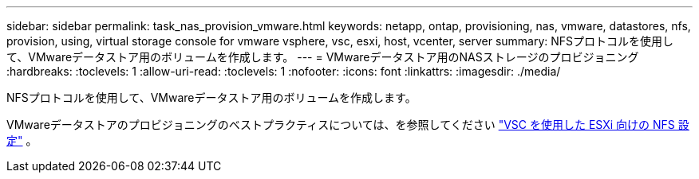 ---
sidebar: sidebar 
permalink: task_nas_provision_vmware.html 
keywords: netapp, ontap, provisioning, nas, vmware, datastores, nfs, provision, using, virtual storage console for vmware vsphere, vsc, esxi, host, vcenter, server 
summary: NFSプロトコルを使用して、VMwareデータストア用のボリュームを作成します。 
---
= VMwareデータストア用のNASストレージのプロビジョニング
:hardbreaks:
:toclevels: 1
:allow-uri-read: 
:toclevels: 1
:nofooter: 
:icons: font
:linkattrs: 
:imagesdir: ./media/


[role="lead"]
NFSプロトコルを使用して、VMwareデータストア用のボリュームを作成します。

VMwareデータストアのプロビジョニングのベストプラクティスについては、を参照してください link:https://docs.netapp.com/us-en/ontap-system-manager-classic/nfs-config-esxi/index.html["VSC を使用した ESXi 向けの NFS 設定"^] 。
